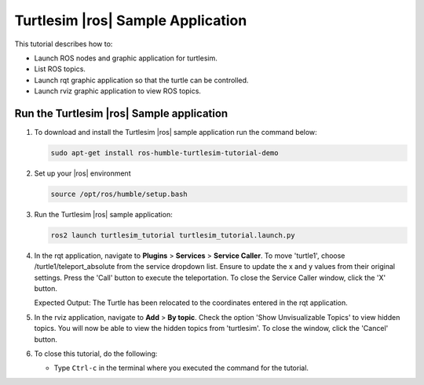 .. turtlesim-ros2-sample-application:

Turtlesim |ros| Sample Application
==============================================================


This tutorial describes how to:

- Launch ROS nodes and graphic application for turtlesim.

- List ROS topics.

- Launch rqt graphic application so that the turtle can be controlled.

- Launch rviz graphic application to view ROS topics.


Run the Turtlesim |ros| Sample application
--------------------------------------------------------------


#. To download and install the Turtlesim |ros| sample application run the command below:

   .. code-block::


      sudo apt-get install ros-humble-turtlesim-tutorial-demo

#. Set up your |ros| environment

   .. code-block::


      source /opt/ros/humble/setup.bash

#. Run the Turtlesim |ros| sample application:

   .. code-block::


      ros2 launch turtlesim_tutorial turtlesim_tutorial.launch.py

#. In the rqt application, navigate to **Plugins** > **Services** > **Service Caller**. To move 'turtle1',
   choose /turtle1/teleport_absolute from the service dropdown list.
   Ensure to update the x and y values from their original settings.
   Press the 'Call' button to execute the teleportation.
   To close the Service Caller window, click the 'X' button.

   Expected Output: The Turtle has been relocated to the coordinates entered in the rqt application.

   .. image:: ../../../images/23D9D8D8-AFB8-43EF-98A3-995EE956EF5B-low.png

#. In the rviz application, navigate to **Add** > **By topic**. Check the option 'Show Unvisualizable Topics' to view hidden topics.
   You will now be able to view the hidden topics from 'turtlesim'. To close the window, click the 'Cancel' button.

#. To close this tutorial, do the following:

   -  Type ``Ctrl-c`` in the terminal where you executed the command for the tutorial.
